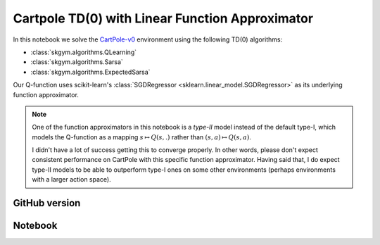 Cartpole TD(0) with Linear Function Approximator
================================================

In this notebook we solve the `CartPole-v0 <https://gym.openai.com/envs/CartPole-v0/>`_ environment using the following TD(0) algorithms:

- :class:`skgym.algorithms.QLearning`
- :class:`skgym.algorithms.Sarsa`
- :class:`skgym.algorithms.ExpectedSarsa`

Our Q-function uses scikit-learn's :class:`SGDRegressor <sklearn.linear_model.SGDRegressor>` as its underlying function approximator.

.. note::

    One of the function approximators in this notebook is a *type-II* model instead of the default type-I, which models the Q-function as a mapping :math:`s\mapsto Q(s,.)` rather than :math:`(s, a)\mapsto Q(s, a)`.

    I didn't have a lot of success getting this to converge properly. In other words, please don't expect consistent performance on CartPole with this specific function approximator. Having said that, I do expect type-II models to be able to outperform type-I ones on some other environments (perhaps environments with a larger action space).


GitHub version
--------------

.. raw:: html

    <p>
    For an up-to-date version of this notebook, see the GitHub version <a href="https://github.com/KristianHolsheimer/scikit-gym/blob/master/notebooks/cartpole-linear-model-td0.ipynb" target="_blank" style="font-weight:bold">here</a>.
    </p>


Notebook
--------


.. raw:: html

    <p>
    To view the below notebook in a new tab, click <a href="../_static/notebooks/cartpole-linear-model-td0.html" target="_blank" style="font-weight:bold">here</a>.
    </p>

    <iframe width="100%" height="600px" src="../_static/notebooks/cartpole-linear-model-td0.html"></iframe>
